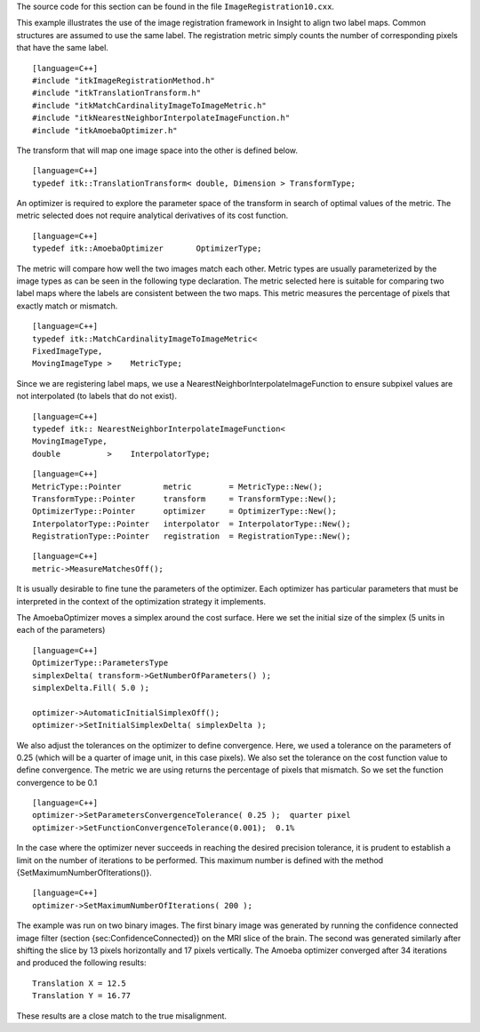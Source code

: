 The source code for this section can be found in the file
``ImageRegistration10.cxx``.

This example illustrates the use of the image registration framework in
Insight to align two label maps. Common structures are assumed to use
the same label. The registration metric simply counts the number of
corresponding pixels that have the same label.

::

    [language=C++]
    #include "itkImageRegistrationMethod.h"
    #include "itkTranslationTransform.h"
    #include "itkMatchCardinalityImageToImageMetric.h"
    #include "itkNearestNeighborInterpolateImageFunction.h"
    #include "itkAmoebaOptimizer.h"

The transform that will map one image space into the other is defined
below.

::

    [language=C++]
    typedef itk::TranslationTransform< double, Dimension > TransformType;

An optimizer is required to explore the parameter space of the transform
in search of optimal values of the metric. The metric selected does not
require analytical derivatives of its cost function.

::

    [language=C++]
    typedef itk::AmoebaOptimizer       OptimizerType;

The metric will compare how well the two images match each other. Metric
types are usually parameterized by the image types as can be seen in the
following type declaration. The metric selected here is suitable for
comparing two label maps where the labels are consistent between the two
maps. This metric measures the percentage of pixels that exactly match
or mismatch.

::

    [language=C++]
    typedef itk::MatchCardinalityImageToImageMetric<
    FixedImageType,
    MovingImageType >    MetricType;

Since we are registering label maps, we use a
NearestNeighborInterpolateImageFunction to ensure subpixel values are
not interpolated (to labels that do not exist).

::

    [language=C++]
    typedef itk:: NearestNeighborInterpolateImageFunction<
    MovingImageType,
    double          >    InterpolatorType;

::

    [language=C++]
    MetricType::Pointer         metric        = MetricType::New();
    TransformType::Pointer      transform     = TransformType::New();
    OptimizerType::Pointer      optimizer     = OptimizerType::New();
    InterpolatorType::Pointer   interpolator  = InterpolatorType::New();
    RegistrationType::Pointer   registration  = RegistrationType::New();

::

    [language=C++]
    metric->MeasureMatchesOff();

It is usually desirable to fine tune the parameters of the optimizer.
Each optimizer has particular parameters that must be interpreted in the
context of the optimization strategy it implements.

The AmoebaOptimizer moves a simplex around the cost surface. Here we set
the initial size of the simplex (5 units in each of the parameters)

::

    [language=C++]
    OptimizerType::ParametersType
    simplexDelta( transform->GetNumberOfParameters() );
    simplexDelta.Fill( 5.0 );

    optimizer->AutomaticInitialSimplexOff();
    optimizer->SetInitialSimplexDelta( simplexDelta );

We also adjust the tolerances on the optimizer to define convergence.
Here, we used a tolerance on the parameters of 0.25 (which will be a
quarter of image unit, in this case pixels). We also set the tolerance
on the cost function value to define convergence. The metric we are
using returns the percentage of pixels that mismatch. So we set the
function convergence to be 0.1

::

    [language=C++]
    optimizer->SetParametersConvergenceTolerance( 0.25 );  quarter pixel
    optimizer->SetFunctionConvergenceTolerance(0.001);  0.1%

In the case where the optimizer never succeeds in reaching the desired
precision tolerance, it is prudent to establish a limit on the number of
iterations to be performed. This maximum number is defined with the
method {SetMaximumNumberOfIterations()}.

::

    [language=C++]
    optimizer->SetMaximumNumberOfIterations( 200 );

The example was run on two binary images. The first binary image was
generated by running the confidence connected image filter (section
{sec:ConfidenceConnected}) on the MRI slice of the brain. The second was
generated similarly after shifting the slice by 13 pixels horizontally
and 17 pixels vertically. The Amoeba optimizer converged after 34
iterations and produced the following results:

::

    Translation X = 12.5
    Translation Y = 16.77

These results are a close match to the true misalignment.
